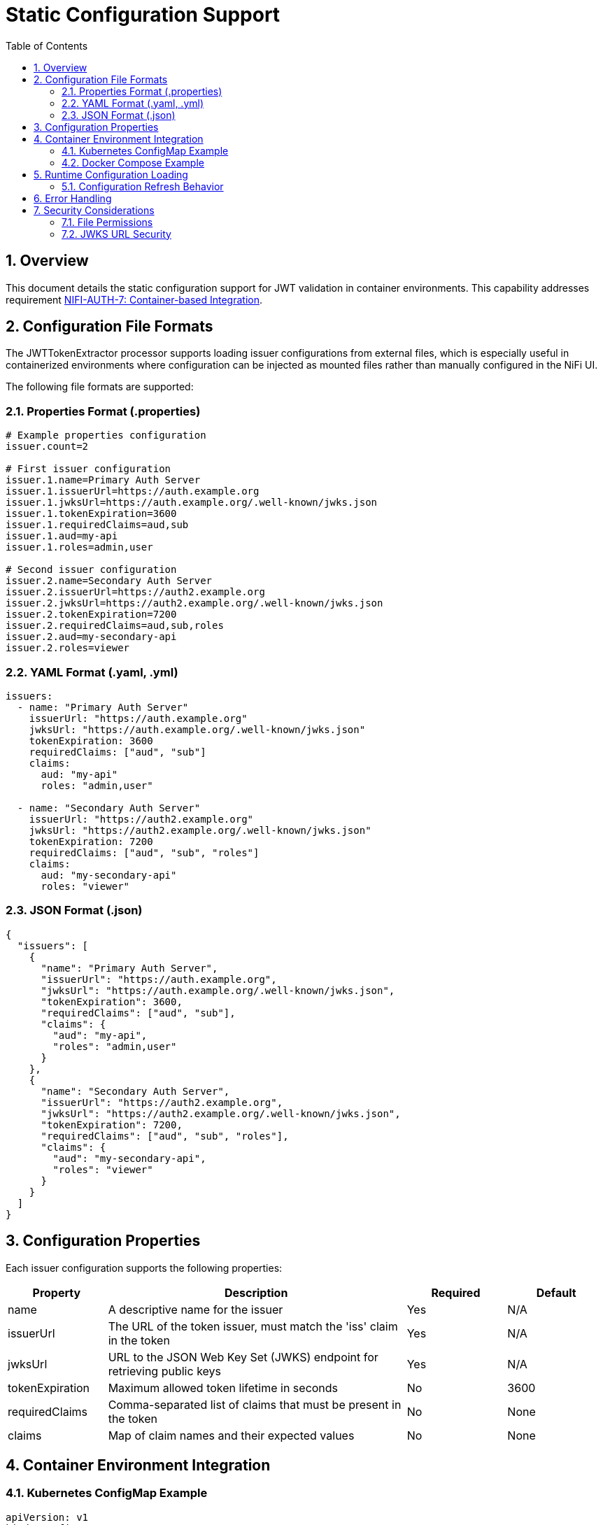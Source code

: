 = Static Configuration Support
:toc:
:toclevels: 3
:toc-title: Table of Contents
:sectnums:

== Overview

This document details the static configuration support for JWT validation in container environments. This capability addresses requirement link:../Requirements.adoc#NIFI-AUTH-7[NIFI-AUTH-7: Container-based Integration].

== Configuration File Formats

The JWTTokenExtractor processor supports loading issuer configurations from external files, which is especially useful in containerized environments where configuration can be injected as mounted files rather than manually configured in the NiFi UI.

The following file formats are supported:

=== Properties Format (.properties)

```properties
# Example properties configuration
issuer.count=2

# First issuer configuration
issuer.1.name=Primary Auth Server
issuer.1.issuerUrl=https://auth.example.org
issuer.1.jwksUrl=https://auth.example.org/.well-known/jwks.json
issuer.1.tokenExpiration=3600
issuer.1.requiredClaims=aud,sub
issuer.1.aud=my-api
issuer.1.roles=admin,user

# Second issuer configuration
issuer.2.name=Secondary Auth Server
issuer.2.issuerUrl=https://auth2.example.org
issuer.2.jwksUrl=https://auth2.example.org/.well-known/jwks.json
issuer.2.tokenExpiration=7200
issuer.2.requiredClaims=aud,sub,roles
issuer.2.aud=my-secondary-api
issuer.2.roles=viewer
```

=== YAML Format (.yaml, .yml)

```yaml
issuers:
  - name: "Primary Auth Server"
    issuerUrl: "https://auth.example.org"
    jwksUrl: "https://auth.example.org/.well-known/jwks.json"
    tokenExpiration: 3600
    requiredClaims: ["aud", "sub"]
    claims:
      aud: "my-api"
      roles: "admin,user"
  
  - name: "Secondary Auth Server"
    issuerUrl: "https://auth2.example.org"
    jwksUrl: "https://auth2.example.org/.well-known/jwks.json"
    tokenExpiration: 7200
    requiredClaims: ["aud", "sub", "roles"]
    claims:
      aud: "my-secondary-api"
      roles: "viewer"
```

=== JSON Format (.json)

```json
{
  "issuers": [
    {
      "name": "Primary Auth Server",
      "issuerUrl": "https://auth.example.org",
      "jwksUrl": "https://auth.example.org/.well-known/jwks.json",
      "tokenExpiration": 3600,
      "requiredClaims": ["aud", "sub"],
      "claims": {
        "aud": "my-api",
        "roles": "admin,user"
      }
    },
    {
      "name": "Secondary Auth Server",
      "issuerUrl": "https://auth2.example.org",
      "jwksUrl": "https://auth2.example.org/.well-known/jwks.json",
      "tokenExpiration": 7200,
      "requiredClaims": ["aud", "sub", "roles"],
      "claims": {
        "aud": "my-secondary-api",
        "roles": "viewer"
      }
    }
  ]
}
```

== Configuration Properties

Each issuer configuration supports the following properties:

[cols="1,3,1,1"]
|===
|Property |Description |Required |Default

|name
|A descriptive name for the issuer
|Yes
|N/A

|issuerUrl
|The URL of the token issuer, must match the 'iss' claim in the token
|Yes
|N/A

|jwksUrl
|URL to the JSON Web Key Set (JWKS) endpoint for retrieving public keys
|Yes
|N/A

|tokenExpiration
|Maximum allowed token lifetime in seconds
|No
|3600

|requiredClaims
|Comma-separated list of claims that must be present in the token
|No
|None

|claims
|Map of claim names and their expected values
|No
|None
|===

== Container Environment Integration

=== Kubernetes ConfigMap Example

```yaml
apiVersion: v1
kind: ConfigMap
metadata:
  name: jwt-issuers-config
data:
  issuers.yaml: |
    issuers:
      - name: "Primary Auth Server"
        issuerUrl: "https://auth.example.org"
        jwksUrl: "https://auth.example.org/.well-known/jwks.json"
        tokenExpiration: 3600
        requiredClaims: ["aud", "sub"]
        claims:
          aud: "my-api"
          roles: "admin,user"
```

=== Docker Compose Example

```yaml
version: '3'
services:
  nifi:
    image: apache/nifi:2.3.0
    ports:
      - "8443:8443"
    volumes:
      - ./config/issuers.json:/opt/nifi/nifi-current/config/issuers.json:ro
    environment:
      - NIFI_WEB_HTTPS_PORT=8443
      - SINGLE_USER_CREDENTIALS_USERNAME=admin
      - SINGLE_USER_CREDENTIALS_PASSWORD=Password123
```

== Runtime Configuration Loading

The JWTTokenExtractor processor checks for configuration file updates at regular intervals, allowing for dynamic reconfiguration without restarting NiFi or the processor.

=== Configuration Refresh Behavior

1. The processor checks for file modification timestamps at a configurable interval
2. If changes are detected, the configuration is reloaded
3. Configuration errors are logged and the processor falls back to the last valid configuration
4. A flowfile attribute `jwt.config.refreshed` is set to `true` on the first flowfile processed after a configuration refresh

== Error Handling

The processor implements robust error handling for configuration loading:

1. If the configuration file cannot be read or parsed, an error is logged and the processor continues with the last valid configuration
2. If no valid configuration has been loaded, flowfiles are routed to the `failure` relationship
3. Detailed error information is added to flowfile attributes with the prefix `jwt.config.error`

== Security Considerations

=== File Permissions

When deploying in containerized environments, ensure that:

1. Configuration files have appropriate read permissions for the NiFi process user
2. Configuration files are mounted as read-only to prevent unauthorized modifications
3. Sensitive configuration is properly secured using Kubernetes Secrets or similar mechanisms

=== JWKS URL Security

1. JWKS URLs should use HTTPS to ensure secure key retrieval
2. Consider using mutual TLS authentication for JWKS endpoints in high-security environments
3. Implement proper network security controls to restrict access to JWKS endpoints